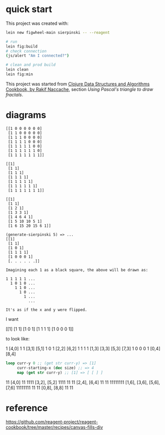 * quick start

This project was created with:

#+begin_src sh
lein new figwheel-main sierpinski -- --reagent
#+end_src

#+begin_src sh
# run
lein fig:build
# check connection
(js/alert "Am I connected?")

# clean and prod build
lein clean
lein fig:min
#+end_src

This project was started from [[https://www.packtpub.com/product/clojure-data-structures-and-algorithms-cookbook/9781785281457][Clojure Data Structures and Algorithms Cookbook, by Rakif Naccache]], section /Using Pascal's triangle to draw fractals/.

* diagrams

#+begin_src
[[1 0 0 0 0 0 0]
 [1 1 0 0 0 0 0]
 [1 1 1 0 0 0 0]
 [1 1 1 1 0 0 0]
 [1 1 1 1 1 0 0]
 [1 1 1 1 1 1 0]
 [1 1 1 1 1 1 1]]

[[1]
 [1 1]
 [1 1 1]
 [1 1 1 1]
 [1 1 1 1 1]
 [1 1 1 1 1 1]
 [1 1 1 1 1 1 1]]

[[1]
 [1 1]
 [1 2 1]
 [1 3 3 1]
 [1 4 6 4 1]
 [1 5 10 10 5 1]
 [1 6 15 20 15 6 1]]

(generate-sierpinski 5) => ...
[[1]
 [1 1]
 [1 0 1]
 [1 1 1 1]
 [1 0 0 0 1]
 [. . . . . .]]

Imagining each 1 as a black square, the above will be drawn as:

1 1 1 1 1 ...
  1 0 1 0 ...
    1 1 0 ...
      1 0 ...
        1 ...
          ...

It's as if the x and y were flipped.
#+end_src

I want

[[1]
 [1 1]
 [1 0 1]
 [1 1 1 1]
 [1 0 0 0 1]]

 to look like:

    1       [4,0]
   1 1      [3,1] [5,1]
  1 0 1     [2,2] [6,2]
 1 1 1 1    [1,3] [3,3] [5,3] [7,3]
1 0 0 0 1   [0,4] [8,4]

#+begin_src clojure
loop curr-y 0 ;; (get str curr-y) => [1]
     curr-starting-x (dec size) ;; => 4
     map (get str curr-y) ;; [1] => [ [ ] ]

#+end_src



    11       [4,0]
    11
   1111      [3,2], [5,2]
   1111
  11  11     [2,4], [6,4]
  11  11
 11111111    [1,6], [3,6], [5,6], [7,6]
 11111111
11      11   [0,8], [8,8]
11      11

* reference

https://github.com/reagent-project/reagent-cookbook/tree/master/recipes/canvas-fills-div

